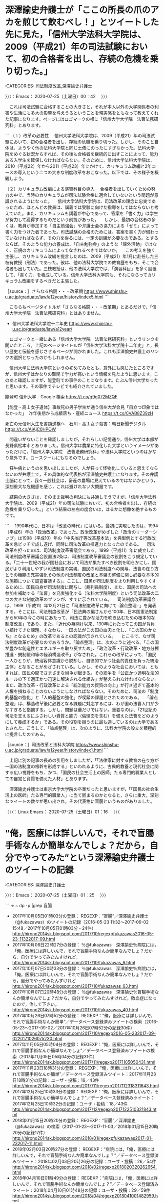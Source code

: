 * 深澤諭史弁護士が「ここの所長の爪のアカを煎じて飲むべし！」とツイートした先に見た，「信州大学法科大学院は、2009（平成21）年の司法試験において、初の合格者を出し、存続の危機を乗り切った。」
  :LOGBOOK:
  CLOCK: [2020-07-25 土 00:42]--[2020-07-25 土 01:25] =>  0:43
  :END:

:CATEGORIES: 司法制度改革,深澤諭史弁護士

〉〉〉：Emacs： 2020-07-25（土曜日）00：42　 〉〉〉

　これは司法試験に合格することの大きさと，それが本人以外の大学関係者の利害や生活にも多大の影響を与えうるということを現実感をともなって教えてくれた記事になります。ページにはロゴマークの横に「信州大学大学院　法曹法務研究科」とあります。

```
（１）改革の必要性
　信州大学法科大学院は、2009（平成21）年の司法試験において、初の合格者を出し、存続の危機を乗り切った。しかし、そのこと自体は、ようやく他の法科大学院と同じ土俵にのったにすぎなかった。法科大学院をめぐる状況からすれば、その後も合格者を継続的に出すことによって、能力ある入学生を確保しなければならない。そのために、信州大学法科大学院は、2010（平成22）年から2011（平成23）年にかけて、カリキュラム改編と2年コースの導入という二つの大きな制度改革をおこなった。以下では、その様子を概観しよう。


（２）カリキュラム改編による演習科目の導入
　合格者を出していくための努力の中で、当時のカリキュラムが司法試験合格に適合していないという問題が意識されるようになった。
　信州大学法科大学院は、司法改革の理念に忠実であったため、ほとんどの教員は、講義では受験に向けた指導をしてはならないと考えていた。また、カリキュラムも講義が中心であって、答案を「書く力」は学生が努力して獲得するものだという前提があった。
　しかし、最初の合格者の多くは、教員が参加する「自主勉強会」や弁護士会の協力による「ゼミ」によって書く力をつけた者であった。司法試験の合格のためには、答案を書く力が備わっていなければならず、その力を得るには、一定の訓練が必要なのである。とするならば、そのような能力の養成は、「自主勉強会」のような「課外活動」ではなく、正規のカリキュラムによってなされるべきではないか。
　この考えを強く主張し、カリキュラム改編を提言したのは、2009（平成21）年1月に赴任した三枝有教授（刑法）であった。彼は、他の法科大学院での教育歴をもち、そこで合格者も出していた。三枝教授は、他の法科大学院では、「演習科目」を多く設置して、「書く力」を養成している。信州大学法科大学院も、それにならってカリキュラム改編をするべきだと主張した。

［source：］さらなる格闘・・・改革期 https://www.shinshu-u.ac.jp/graduate/law/a12year/history/index5.html
```

　こちらもページタイトルが「さらなる格闘・・・改革期」とあるだけで，「信州大学大学院　法曹法務研究科」とはありません。

 - 信州大学法科大学院十二年史 https://www.shinshu-u.ac.jp/graduate/law/a12year/  

　ロゴマークと一緒にある「信州大学大学院　法曹法務研究科」というリンクを開いたところ，上記のページタイトルが「信州大学法科大学院十二年史」と，長い歴史と伝統を感じさせるページが開かれました。これも深澤諭史弁護士のリンクの選択となったのかもしれません。

　信州大学に法科大学院というの初めてみたとも，意外にも感じたところですが，信州大学はかなりの難関で学力が高いという情報を見たように思います。このあと確認しますが，能登町での事件のことになります。たぶん信州大学だったと思います。その事件でテレビでも紹介されていました。

能登町 信州大学 - Google 検索 https://t.co/g9g072MZQF

【能登・高１女子遺体】事故死の男子学生が通う信州大が会見「目立つ印象ではなかった」　昨年後期から成績落ち - 産経ニュース https://t.co/0VAB8Z39zH

死亡の元信州大生を書類送検へ　石川・高１女子殺害：朝日新聞デジタル https://t.co/AiAjC0HPOW

　間違いがないことを確認しましたが，それらしい記憶通り，信州大学は本部が長野県松本市とありました。信州大学は農業に特化した大学というイメージがあっただけに，「信州大学大学院　法曹法務研究科」や法科大学院というのはかなり意外です。ロースクールにもなるのでしょう。

　狂牛病というのを思い出しましたが，人が狂って怪物化していると思えてならないのが弁護士で，その具体的な代表格が深澤諭史弁護士になります。その弁護士脳にとって，我々一般社会は，畜産の農場に見えているのではないかという，深刻重大な危機感を感じ，これは避けれない大問題です。

　結果の大きさは，そのまま裁判の判決にも共通しそうですが，「信州大学法科大学院は、2009（平成21）年の司法試験において、初の合格者を出し、存続の危機を乗り切った。」という結果の左右の度合いは，はるかに想像を絶するものです。

```
　1990年代に、日本は「改革の時代」にはいる。最初に実現したのは、1994（平成6）年の「政治改革」であった。政治改革がめざした「政治のリーダーシップ」は1998（平成10）年の「中央省庁等改革基本法」を典型例とする行政改革を急ピッチで成し遂げ、同時に司法改革の推進力となったのである。
　司法改革を担ったのは、司法制度改革審議会である。1999（平成11）年に成立した司法制度改革審議会設置法2条は、司法制度改革審議会の役割をこう規定している。「二十一世紀の我が国社会において司法が果たすべき役割を明らかにし、国民がより利用しやすい司法制度の実現、国民の司法制度への関与、法曹の在り方とその機能の充実強化その他の司法制度の改革と基盤の整備に関し必要な基本的な施策について調査審議する」。ここに、国民が司法制度をより利用しやすくするために、国民自身が司法制度に関与し（裁判員制度）、また、国民の司法への参加を補助する「法曹」を充実強化する（法科大学院制度）という司法改革の二つの大きな制度改革のプランが、すでに示されている。
　司法制度改革審議会は、1999（平成11）年12月21日に「司法制度改革に向けて−論点整理−」を発表する。そこには、司法制度改革が「民法典の編さんから100年、日本国憲法制定から50年の今この時にあたって、司法に豊かな活力を吹き込むための根本的な制度改革」であり、また、「近代の幕開け以来、130年にわたってこの国が背負い続けてきた課題、すなわち、一国の法がこの国の血肉と化し、『この国のかたち』となるため」の改革であるとの認識が示されている。
　ところで、なぜ司法制度改革が必要なのであろうか。「論点整理」は、次のように述べる。「この国が豊かな創造性とエネルギーを取り戻すため」、「政治改革・行政改革・地方分権推進・規制緩和等の経済構造改革」がなされた。これらの改革によって、「国民一人ひとりが、統治客体意識から脱却し、自律的でかつ社会的責任を負った統治主体」となることがめざされている。しかし、そのような社会においては、ともすれば、国民の間でさまざまな紛争が起きる。その紛争を「公正かつ透明な法的ルールの下で適正かつ迅速に解決される仕組み」が整えられなければならない。また、政治改革・行政改革による「統治能力の資質の向上」が行き過ぎて基本的人権を損ねることのないようにしなければならない。そのために、司法の「制度的基盤の強化」と「人的基盤の強化」が喫緊の課題とされたのである。
　「論点整理」は、構造改革後に必要となる課題に対応するには、わが国の法曹人口が少なすぎると指摘する。しかし、問題は量だけではない。重要なのは、「21世紀の司法を支えるにふさわしい資質と能力（倫理面を含む）を備えた法曹をどのようにして養成するか」である。その役割を担うのに最も適しているのは大学であるとされた。こうして、「論点整理」は、次のように、法科大学院の設立を積極的に提言したのである。

［source：］司法改革と法科大学院 https://www.shinshu-u.ac.jp/graduate/law/a12year/history/index1.html
```

　上記に別の記事の長めの引用をしましたが，「「法律家に対する教育の在り方が一国の法制度の根幹を形成する」といわれるように、古典的教養と現代社会に関する広い視野をもち、かつ、「国民の社会生活上の医師」たる専門的職業人としての自覚と資質を備えた人材」とあります。

　深澤諭史弁護士は東京大学大学院の卒業だったと思いますが，「「国民の社会生活上の医師」たる専門的職業人」に当て嵌まるのかとなると，さらに重大，深刻なツイートの数々が思い出され，その代表格に盲腸というものがありました。

〈〈〈：Linux Emacs： 2020-07-25（土曜日）01：16 　〈〈〈

* ”俺，医療には詳しいんで，それで盲腸手術なんか簡単なんでしょ？だから，自分でやってみた”という深澤諭史弁護士のツイートの記録
  :LOGBOOK:
  CLOCK: [2020-07-25 土 01:25]
  :END:

:CATEGORIES: 深澤諭史弁護士

〉〉〉：Emacs： 2020-07-25（土曜日）01：25　 〉〉〉

```
➜  ~ dp -p |grep 盲腸
 - 2017年10月05日01時03分の登録： REGEXP：”盲腸”／深澤諭史弁護士（@fukazawas）のツイートの記録（2016-05-23 11:32〜2017-09-02 15:48／2017年10月05日01時03分・24件） http://hirono2014sk.blogspot.com/2017/10/regexpfukazawas2016-05-23-11322017-09.html
 - 2017年10月06日22時27分の登録： ％@fukazawas　深澤諭史％病院には，「俺，医療には詳しいんで，それで盲腸手術なんか簡単なんでしょ？だから，自分でやってみたんすけれど， http://hirono2014sk.blogspot.com/2017/10/fukazawas_6.html
 - 2017年10月07日20時33分の登録： ％@fukazawas　深澤諭史％病院には，「俺，医療には詳しいんで，それで盲腸手術なんか簡単なんでしょ？だから，自分でやってみたんすけれど http://hirono2014sk.blogspot.com/2017/10/fukazawas_63.html
 - 2017年10月07日20時48分の登録： ％@fukazawas　深澤諭史％盲腸手術なんか簡単なんでしょ？だから，自分でやってみたんすけれど，敗血症になったので，治して下さい。 http://hirono2014sk.blogspot.com/2017/10/fukazawas_40.html
 - 2017年10月26日07時52分の登録： REGEXP：”俺，医療には詳しいんで，それで盲腸手術なんか簡単”／データベース登録済みツイートの検索（2016-05-23〜2017-09-02／2017年10月26日07時52分の記録30件） http://hirono2014sk.blogspot.com/2017/10/regexp2016-05-232017-09-0220171026075230.html
 - 2017年11月05日05時04分の登録： REGEXP：”俺，医療には詳しいんで，それで盲腸手術なんか簡単なんでしょ”／データベース登録済みツイートの検索（2017年11月05日05時04分の記録31件） http://hirono2014sk.blogspot.com/2017/11/regexp20171105050431.html
 - 2017年11月23日18時31分の登録： REGEXP：”俺，医療には詳しいんで，それで盲腸手術なんか簡単”／データベース登録済みツイート：2017年11月23日18時31分の記録：ユーザ・投稿：16／43件 http://hirono2014sk.blogspot.com/2017/11/regexp2017112318311643.html
 - 2017年12月25日10時33分の登録： REGEXP：”俺，医療には詳しいんで，それで盲腸手術なんか簡単なんでしょ？”／データベース登録済みツイート：2017年12月25日10時32分の記録：ユーザ・投稿：18／43件 http://hirono2014sk.blogspot.com/2017/12/regexp2017122510321843.html
 - 2018年01月15日20時20分の登録： REGEXP：”盲腸”／深澤諭史（@fukazawas）の検索（2017-01-23〜2017-11-03／2018年01月15日20時20分の記録17件） http://hirono2014sk.blogspot.com/2018/01/regexpfukazawas2017-01-232017-11.html
 - 2018年02月03日20時27分の登録： REGEXP：”病院には，「俺，医療には詳しいんで，それで盲腸手術なんか簡単なんでしょ？”／データベース登録済みツイート：2018年02月03日20時26分の記録：ユーザ・投稿：26／54件 http://hirono2014sk.blogspot.com/2018/02/regexp2018020320262654.html
 - 2018年04月10日01時49分の登録： REGEXP：”病院には，「俺，医療には詳しいんで，それで盲腸手術なんか簡単なんでしょ？”／データベース登録済みツイート：2018年04月10日01時48分の記録：ユーザ・投稿：29／59件 http://hirono2014sk.blogspot.com/2018/04/regexp2018041001482959.html
 - 2018年04月10日03時29分の登録： ％@o2441　弁護士大西洋一％病院には，「俺，医療には詳しいんで，それで盲腸手術なんか簡単なんでしょ？だから，自分でやってみたんすけれど，敗… — なんかできそうじゃん http://hirono2014sk.blogspot.com/2018/04/o2441.html
 - 2018年04月16日16時40分の登録： REGEXP：”盲腸”／深澤諭史（@fukazawas）の検索（2016-05-23〜2018-03-18／2018年04月16日16時40分の記録29件） http://hirono2014sk.blogspot.com/2018/04/regexpfukazawas2016-05-232018-03.html
 - 2018年04月16日17時00分の登録： ％@fukazawas　深澤諭史％病院には，「俺，医療には詳しいんで，それで盲腸手術なんか簡単なんでしょ？だから，自分でやってみたんすけれど，敗血症になったので，治して下 http://hirono2014sk.blogspot.com/2018/04/fukazawas_80.html
 - 2018年06月12日12時55分の登録： REGEXP：”病院には，「俺，医療には詳しいんで，それで盲腸手術なんか簡単なんでしょ？”／データベース登録済みツイート：2018年06月12日12時54分の記録：ユーザ・投稿：29／64件 http://hirono2014sk.blogspot.com/2018/06/regexp2018061212542964.html
 - 2018年06月24日21時34分の登録： ＼DUKEまんごう　@nan5o＼盲腸で死んだんですよ。医療過誤ですから病院をとっちめてください」という相談には注意すべき。注意する理由がわからないうちは受任すべきでない http://hirono2014sk.blogspot.com/2018/06/dukenan5o_32.html
 - 2018年12月03日08時15分の登録： REGEXP：”俺，医療には詳しいんで，それで盲腸手術なんか簡単”／データベース登録済みツイート：2018年12月03日08時14分の記録：ユーザ・投稿：31／75件 http://hirono2014sk.blogspot.com/2018/12/regexp2018120308143175.html
 - 2019年03月22日22時38分の登録： REGEXP：”俺、医療には詳しいんで。盲腸なんか簡単でしょ？”／データベース登録済みツイート：2019年03月22日22時38分の記録：ユーザ・投稿：2／3件 http://hirono2014sk.blogspot.com/2019/03/regexp20190322223823.html
 - 2019年05月24日22時28分の登録： REGEXP：”俺，医療には詳しいんで，それで盲腸手術なんか簡単なんでしょ？”／データベース登録済みツイート：2019年05月24日22時27分の記録：ユーザ・投稿：32／81件 http://hirono2014sk.blogspot.com/2019/05/regexp2019052422273281.html
 - 2019年05月26日10時55分の登録： ＼深澤諭史　@fukazawas　RT：　@fukazawas＼病院には，「俺，医療には詳しいんで，それで盲腸手術なんか簡単なんでしょ？だから，自分でやってみたんすけれど http://hirono2014sk.blogspot.com/2019/05/fukazawasrtfukazawas_26.html
 - 2019年06月24日22時41分の登録： REGEXP：TEXT　”盲腸”／深澤諭史（@fukazawas）の検索（2016-05-23　11：32〜2019-05-27　22：16／2019年06月24日22時41分の記録33件） http://hirono2014sk.blogspot.com/2019/06/regexptextfukazawas2016-05-2311322019.html
 - 2019年06月25日17時51分の登録： REGEXP：”俺，医療には詳しいんで，それで盲腸手術なんか簡単なんでしょ？”／データベース登録済みツイート：2019年06月25日17時50分の記録：ユーザ・投稿：33／89件 http://hirono2014sk.blogspot.com/2019/06/regexp2019062517503389.html
 - 2019年06月25日21時34分の登録： ＼浜ちゃん　@lawer_hamachan　RT：　@fukazawas＼病院には，「俺，医療には詳しいんで，それで盲腸手術なんか簡単なんでしょ？だから，自分でやってみた http://hirono2014sk.blogspot.com/2019/06/lawerhamachanrtfukazawas.html
 - 2019年10月08日08時27分の登録： ％@lawkus　ystk％この場合は「病気でいえば盲腸みたいなものです。たしかに放っておけば大変なことになる病気で、本人も苦しいですが、プロから見たらありふれた事例で処 http://hirono2014sk.blogspot.com/2019/10/lawkusystk.html
 - 2019年10月14日16時38分の登録： REGEXP：”盲腸”／深澤諭史（@fukazawas）の検索（2016-05-23〜2019-05-27／2019年10月14日16時38分の記録33件） http://hirono2014sk.blogspot.com/2019/10/regexpfukazawas2016-05-232019-05.html
 - 2019年12月03日00時03分の登録： ＼ノースライム　@noooooooorth＼盲腸になった場合に自分で手術してみる人とか、身内の人が代わりに診察にくる人とかありえないと思うんですが、法律相談の場合、自分で http://hirono2014sk.blogspot.com/2019/12/noooooooorth.html
 - 2019年12月03日00時21分の登録： REGEXP：”盲腸になった場合に自分で手術してみる人とか”／データベース登録済みツイート：2019年12月03日00時21分の記録：ユーザ・投稿：9／10件 http://hirono2014sk.blogspot.com/2019/12/regexp201912030021910.html
 - 2019年12月19日21時50分の登録： REGEXP：”盲腸”／深澤諭史（@fukazawas）の検索（2016-05-23〜2019-05-27／2019年12月19日21時50分の記録33件） http://hirono2014sk.blogspot.com/2019/12/regexpfukazawas2016-05-232019-05.html
 - 2020年04月03日13時16分の登録： ＼深澤諭史　@fukazawas＼先生，それは「腹痛がするので，自宅で簡単な盲腸手術をしようと思います。手術道具と薬は，ドラッグストアで買えますか？ホムセンがいいでしょう http://hirono2014sk.blogspot.com/2020/04/fukazawas_88.html
 - 2020年06月23日16時24分の登録： REGEXP：”俺，医療には詳しいんで，それで盲腸手術なんか簡単”／深澤諭史（@fukazawas）の検索（2016-05-23〜2020-04-03／2020年06月23日16時23分の記録26件） http://hirono2014sk.blogspot.com/2020/06/regexpfukazawas2016-05-232020-04.html
 - 2020年07月25日01時19分の登録： REGEXP：”盲腸”／深澤諭史（@fukazawas）の検索（2016-05-23〜2020-04-03／2020年07月25日01時19分の記録35件） http://hirono2014sk.blogspot.com/2020/07/regexpfukazawas2016-05-232020-04.html
```

 - （34／35） RT fukazawas（深澤諭史）｜fukazawas（深澤諭史） 日時：2020-04-03 08:25:00 +0900／2016-05-23 11:32:00 +0900 URL： https://twitter.com/fukazawas/status/1245854941672947712 https://twitter.com/fukazawas/status/734572617651347459

> 病院には，「俺，医療には詳しいんで，それで盲腸手術なんか簡単なんでしょ？だから，自分でやってみたんすけれど，敗血症になったので，治して下さい。」っていう患者は滅多に来ないだろうが，法律事務所には似たような状況の人がしょっちゅう来る。

 - （35／35） TW fukazawas（深澤諭史） 日時：2020-04-03 10:34:00 +0900 URL： https://twitter.com/fukazawas/status/1245887480802369537

> 先生，それは「腹痛がするので，自宅で簡単な盲腸手術をしようと思います。手術道具と薬は，ドラッグストアで買えますか？ホムセンがいいでしょうか。おすすめを教えてください。」というような話です。悪い相手方に返り討ちにされないように，相談… https://t.co/wZWBLmW7lW

　あまり見覚えはないように感じたのですが，今年の4月3日も新バージョンのような盲腸を引き合いにした深澤諭史弁護士のツイートがあったようです。弁護士として高度医療に匹敵するような自信がみなぎるツイートとも感じるところですが，いつもの深澤諭史弁護士の語り口です。

　知能水準が高く頭の回転が早いのか疑問なのですが，回答へのプロセスが早く単純明快，絶対的なのも深澤諭史弁護士の特徴になります。これで依頼者とトラブルが起きないのも不思議なのですが，たまに攻撃的に依頼者を腐すツイートは見かけるものの，それで大きな問題にはなっていないようです。

　昭和40年代の後半から昭和50年代の前半，1970年代にもなりますが，少年の頃，漫画で読んでいた世界観以上のすさまじさと不思議さを常に深澤諭史弁護士のツイートや発言には感じています。東大一直線などもその１つですが，想像を絶する現実感と非現実感のはざまを感じさせられます。

　弁護士というだけでなにかと都合の良い社会の仕組みにはなっているのでしょう。それが弁護士鉄道の基盤，インフラでもあります。

〈〈〈：Linux Emacs： 2020-07-25（土曜日）01：47 　〈〈〈

- TW to_pamyu（とーしょくぱみゅぱみゅ） 日時： 2020/07/24 16:04 URL： https://twitter.com/to_pamyu/status/1286557824625958912  

> 初回接見のとき「あなたの言い分、こんなふうに報道されてますよ」と伝えると「ええ？！こんなこと言ってない！」となったので「ね？捜査機関には何言っても無駄だと分かるでしょう？」と説明して黙秘の戦術がとてもとりやすかった。ありがとう！警察の大本営発表を垂れ流すメディアたち！  


